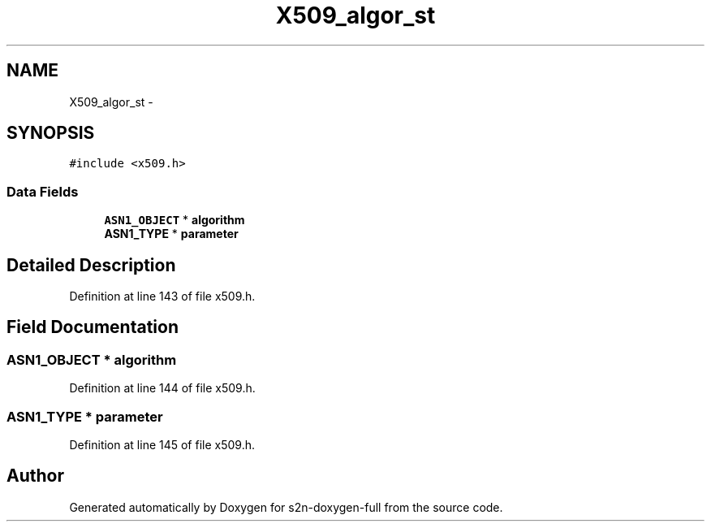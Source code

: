 .TH "X509_algor_st" 3 "Fri Aug 19 2016" "s2n-doxygen-full" \" -*- nroff -*-
.ad l
.nh
.SH NAME
X509_algor_st \- 
.SH SYNOPSIS
.br
.PP
.PP
\fC#include <x509\&.h>\fP
.SS "Data Fields"

.in +1c
.ti -1c
.RI "\fBASN1_OBJECT\fP * \fBalgorithm\fP"
.br
.ti -1c
.RI "\fBASN1_TYPE\fP * \fBparameter\fP"
.br
.in -1c
.SH "Detailed Description"
.PP 
Definition at line 143 of file x509\&.h\&.
.SH "Field Documentation"
.PP 
.SS "\fBASN1_OBJECT\fP * algorithm"

.PP
Definition at line 144 of file x509\&.h\&.
.SS "\fBASN1_TYPE\fP * parameter"

.PP
Definition at line 145 of file x509\&.h\&.

.SH "Author"
.PP 
Generated automatically by Doxygen for s2n-doxygen-full from the source code\&.
